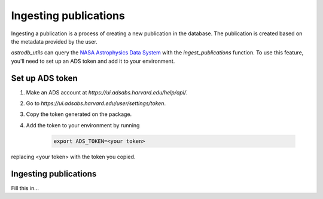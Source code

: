 Ingesting publications
=======================
Ingesting a publication is a process of creating a new publication in the database.
The publication is created based on the metadata provided by the user.

`astrodb_utils` can query the `NASA Astrophysics Data System <https://ui.adsabs.harvard.edu/>`_ with the `ingest_publications` function.
To use this feature, you'll need to set up an ADS token and add it to your environment.

Set up ADS token
-----------------------

1. Make an ADS account at `https://ui.adsabs.harvard.edu/help/api/`.
2. Go to `https://ui.adsabs.harvard.edu/user/settings/token`.
3. Copy the token generated on the package.
4. Add the token to your environment by running

    .. code-block:: bash

        export ADS_TOKEN=<your token>

replacing <your token> with the token you copied.


Ingesting publications
-----------------------
Fill this in...